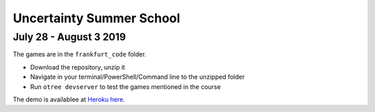 ==============================
Uncertainty Summer School
==============================

July 28 - August 3 2019
-------------------------

The games are in the ``frankfurt_code`` folder.

* Download the repository, unzip it
* Navigate in your terminal/PowerShell/Command line to the unzipped folder
* Run ``otree devserver`` to test the games mentioned in the course


The demo is availablee at `Heroku here <https://imprs-uncertainty.herokuapp.com/demo/>`_.
